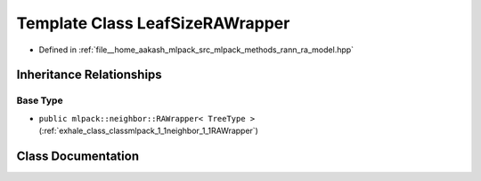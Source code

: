 .. _exhale_class_classmlpack_1_1neighbor_1_1LeafSizeRAWrapper:

Template Class LeafSizeRAWrapper
================================

- Defined in :ref:`file__home_aakash_mlpack_src_mlpack_methods_rann_ra_model.hpp`


Inheritance Relationships
-------------------------

Base Type
*********

- ``public mlpack::neighbor::RAWrapper< TreeType >`` (:ref:`exhale_class_classmlpack_1_1neighbor_1_1RAWrapper`)


Class Documentation
-------------------


.. doxygenclass:: mlpack::neighbor::LeafSizeRAWrapper
   :members:
   :protected-members:
   :undoc-members: